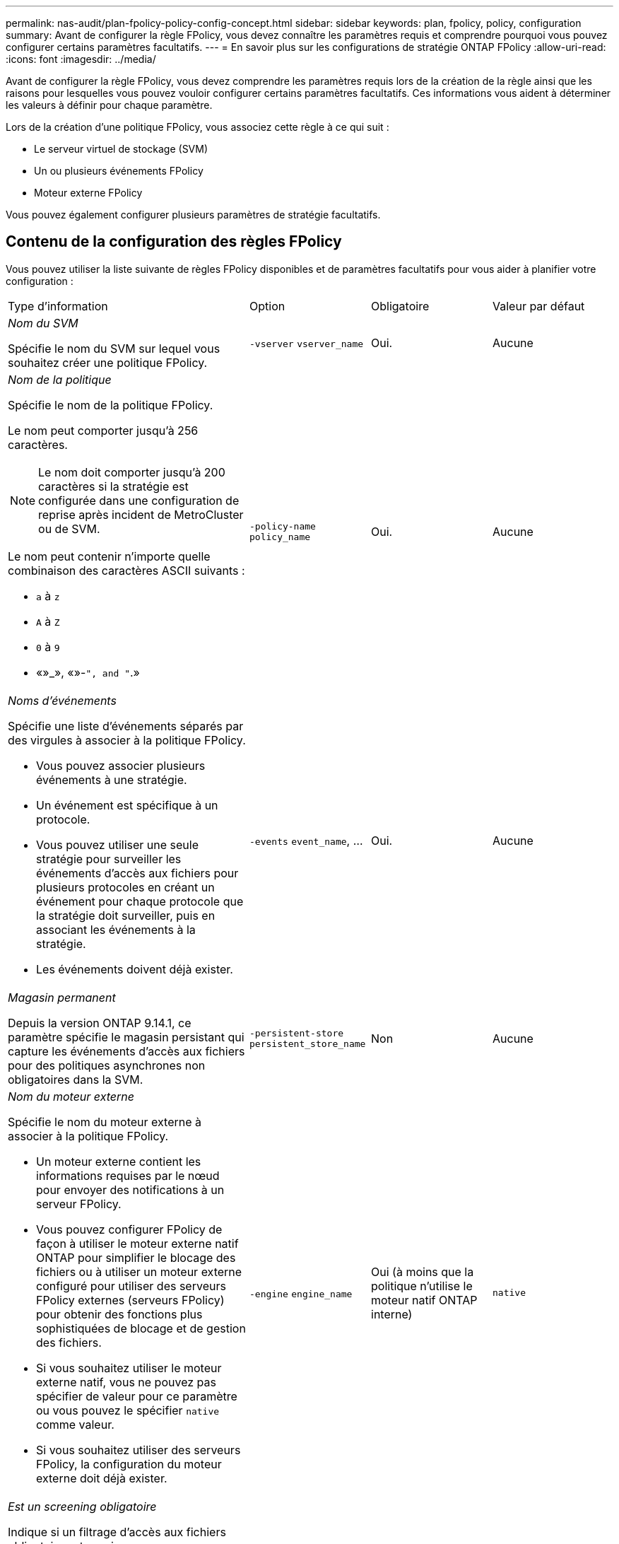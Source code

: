---
permalink: nas-audit/plan-fpolicy-policy-config-concept.html 
sidebar: sidebar 
keywords: plan, fpolicy, policy, configuration 
summary: Avant de configurer la règle FPolicy, vous devez connaître les paramètres requis et comprendre pourquoi vous pouvez configurer certains paramètres facultatifs. 
---
= En savoir plus sur les configurations de stratégie ONTAP FPolicy
:allow-uri-read: 
:icons: font
:imagesdir: ../media/


[role="lead"]
Avant de configurer la règle FPolicy, vous devez comprendre les paramètres requis lors de la création de la règle ainsi que les raisons pour lesquelles vous pouvez vouloir configurer certains paramètres facultatifs. Ces informations vous aident à déterminer les valeurs à définir pour chaque paramètre.

Lors de la création d'une politique FPolicy, vous associez cette règle à ce qui suit :

* Le serveur virtuel de stockage (SVM)
* Un ou plusieurs événements FPolicy
* Moteur externe FPolicy


Vous pouvez également configurer plusieurs paramètres de stratégie facultatifs.



== Contenu de la configuration des règles FPolicy

Vous pouvez utiliser la liste suivante de règles FPolicy disponibles et de paramètres facultatifs pour vous aider à planifier votre configuration :

[cols="40,20,20,20"]
|===


| Type d'information | Option | Obligatoire | Valeur par défaut 


 a| 
_Nom du SVM_

Spécifie le nom du SVM sur lequel vous souhaitez créer une politique FPolicy.
 a| 
`-vserver` `vserver_name`
 a| 
Oui.
 a| 
Aucune



 a| 
_Nom de la politique_

Spécifie le nom de la politique FPolicy.

Le nom peut comporter jusqu'à 256 caractères.

[NOTE]
====
Le nom doit comporter jusqu'à 200 caractères si la stratégie est configurée dans une configuration de reprise après incident de MetroCluster ou de SVM.

====
Le nom peut contenir n'importe quelle combinaison des caractères ASCII suivants :

* `a` à `z`
* `A` à `Z`
* `0` à `9`
* «»_», «»-`", and "`.»

 a| 
`-policy-name` `policy_name`
 a| 
Oui.
 a| 
Aucune



 a| 
_Noms d'événements_

Spécifie une liste d'événements séparés par des virgules à associer à la politique FPolicy.

* Vous pouvez associer plusieurs événements à une stratégie.
* Un événement est spécifique à un protocole.
* Vous pouvez utiliser une seule stratégie pour surveiller les événements d'accès aux fichiers pour plusieurs protocoles en créant un événement pour chaque protocole que la stratégie doit surveiller, puis en associant les événements à la stratégie.
* Les événements doivent déjà exister.

 a| 
`-events` `event_name`, ...
 a| 
Oui.
 a| 
Aucune



 a| 
_Magasin permanent_

Depuis la version ONTAP 9.14.1, ce paramètre spécifie le magasin persistant qui capture les événements d'accès aux fichiers pour des politiques asynchrones non obligatoires dans la SVM.
 a| 
`-persistent-store` `persistent_store_name`
 a| 
Non
 a| 
Aucune



 a| 
_Nom du moteur externe_

Spécifie le nom du moteur externe à associer à la politique FPolicy.

* Un moteur externe contient les informations requises par le nœud pour envoyer des notifications à un serveur FPolicy.
* Vous pouvez configurer FPolicy de façon à utiliser le moteur externe natif ONTAP pour simplifier le blocage des fichiers ou à utiliser un moteur externe configuré pour utiliser des serveurs FPolicy externes (serveurs FPolicy) pour obtenir des fonctions plus sophistiquées de blocage et de gestion des fichiers.
* Si vous souhaitez utiliser le moteur externe natif, vous ne pouvez pas spécifier de valeur pour ce paramètre ou vous pouvez le spécifier `native` comme valeur.
* Si vous souhaitez utiliser des serveurs FPolicy, la configuration du moteur externe doit déjà exister.

 a| 
`-engine` `engine_name`
 a| 
Oui (à moins que la politique n'utilise le moteur natif ONTAP interne)
 a| 
`native`



 a| 
_Est un screening obligatoire_

Indique si un filtrage d'accès aux fichiers obligatoire est requis.

* Le paramètre de filtrage obligatoire détermine quelle action est prise en cas d'incident d'accès aux fichiers lorsque tous les serveurs principaux et secondaires sont en panne ou qu'aucune réponse n'est reçue des serveurs FPolicy au cours d'une période de temporisation donnée.
* Lorsqu'il est réglé sur `true`, les événements d'accès aux fichiers sont refusés.
* Lorsqu'il est réglé sur `false`, les événements d'accès aux fichiers sont autorisés.

 a| 
`-is-mandatory` {`true`|`false`}
 a| 
Non
 a| 
`true`



 a| 
_Autoriser l'accès privilégié_

Indique si vous souhaitez que le serveur FPolicy possède un accès privilégié aux fichiers et dossiers surveillés à l'aide d'une connexion de données privilégiée.

S'ils sont configurés, les serveurs FPolicy peuvent accéder aux fichiers à partir de la racine de l'SVM contenant les données surveillées à l'aide de la connexion de données privilégiée.

Pour l'accès privilégié aux données, SMB doit être sous licence sur le cluster et toutes les LIFs de données utilisées pour se connecter aux serveurs FPolicy doivent être configurées de ce fait `cifs` comme l'un des protocoles autorisés.

Si vous souhaitez configurer la policy pour autoriser les accès privilégiés, vous devez également spécifier le nom d'utilisateur du compte que vous souhaitez que le serveur FPolicy utilise pour cet accès privilégié.
 a| 
`-allow-privileged-access` {`yes`|`no`}
 a| 
Non (sauf si la lecture passthrough est activée)
 a| 
`no`



 a| 
_Nom d'utilisateur privilégié_

Spécifie le nom d'utilisateur du compte que les serveurs FPolicy utilisent pour l'accès aux données privilégié.

* La valeur de ce paramètre doit utiliser le format "daomain\user name".
* Si `-allow-privileged-access` est défini sur `no`, toute valeur définie pour ce paramètre est ignorée.

 a| 
`-privileged-user-name` `user_name`
 a| 
Non (sauf si l'accès privilégié est activé)
 a| 
Aucune



 a| 
_Autoriser la lecture_passthrough_

Spécifie si les serveurs FPolicy peuvent fournir des services de passe-lecture pour les fichiers qui ont été archivés sur le stockage secondaire (fichiers hors ligne) par les serveurs FPolicy :

* Passthrough-read est un moyen de lire les données pour les fichiers hors ligne sans restaurer les données dans le stockage primaire.
+
La lecture Passthrough réduit les latences de réponse. Les fichiers ne sont donc pas rappelés dans le stockage primaire, ce qui évite de l'avoir à remonter pour répondre à la demande de lecture. De plus, la lecture intermédiaire optimise l'efficacité du stockage puisque vous n'avez plus besoin d'utiliser l'espace de stockage principal avec des fichiers rappelés uniquement pour satisfaire les demandes de lecture.

* Lorsqu'ils sont activés, les serveurs FPolicy fournissent les données du fichier sur un canal de données privilégié distinct ouvert spécifiquement pour les lectures-passants.
* Si vous souhaitez configurer passthrough-read, la stratégie doit également être configurée pour autoriser l'accès privilégié.

 a| 
`-is-passthrough-read-enabled` {`true`|`false`}
 a| 
Non
 a| 
`false`

|===